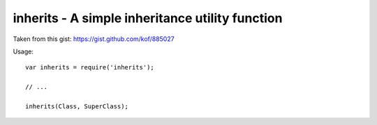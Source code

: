 inherits - A simple inheritance utility function
================================================

Taken from this gist: https://gist.github.com/kof/885027

Usage::
    
    var inherits = require('inherits');
    
    // ...
    
    inherits(Class, SuperClass);
